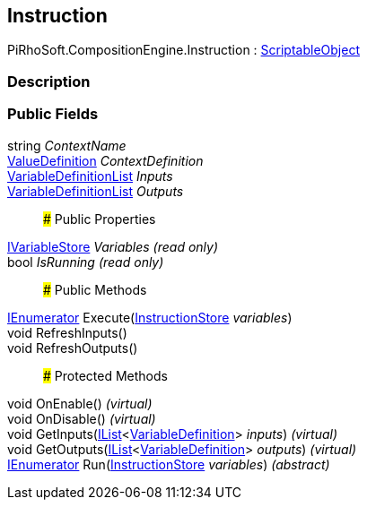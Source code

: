 [#reference/instruction]

## Instruction

PiRhoSoft.CompositionEngine.Instruction : https://docs.unity3d.com/ScriptReference/ScriptableObject.html[ScriptableObject^]

### Description

### Public Fields

string _ContextName_::

<<reference/value-definition.html,ValueDefinition>> _ContextDefinition_::

<<reference/variable-definition-list.html,VariableDefinitionList>> _Inputs_::

<<reference/variable-definition-list.html,VariableDefinitionList>> _Outputs_::

### Public Properties

<<reference/i-variable-store.html,IVariableStore>> _Variables_ _(read only)_::

bool _IsRunning_ _(read only)_::

### Public Methods

https://docs.microsoft.com/en-us/dotnet/api/System.Collections.IEnumerator[IEnumerator^] Execute(<<reference/instruction-store.html,InstructionStore>> _variables_)::

void RefreshInputs()::

void RefreshOutputs()::

### Protected Methods

void OnEnable() _(virtual)_::

void OnDisable() _(virtual)_::

void GetInputs(https://docs.microsoft.com/en-us/dotnet/api/System.Collections.Generic.IList-1[IList^]<<<reference/variable-definition.html,VariableDefinition>>> _inputs_) _(virtual)_::

void GetOutputs(https://docs.microsoft.com/en-us/dotnet/api/System.Collections.Generic.IList-1[IList^]<<<reference/variable-definition.html,VariableDefinition>>> _outputs_) _(virtual)_::

https://docs.microsoft.com/en-us/dotnet/api/System.Collections.IEnumerator[IEnumerator^] Run(<<reference/instruction-store.html,InstructionStore>> _variables_) _(abstract)_::